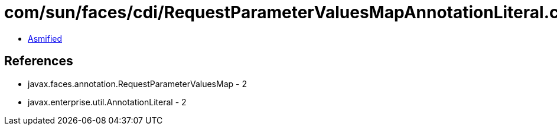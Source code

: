 = com/sun/faces/cdi/RequestParameterValuesMapAnnotationLiteral.class

 - link:RequestParameterValuesMapAnnotationLiteral-asmified.java[Asmified]

== References

 - javax.faces.annotation.RequestParameterValuesMap - 2
 - javax.enterprise.util.AnnotationLiteral - 2
